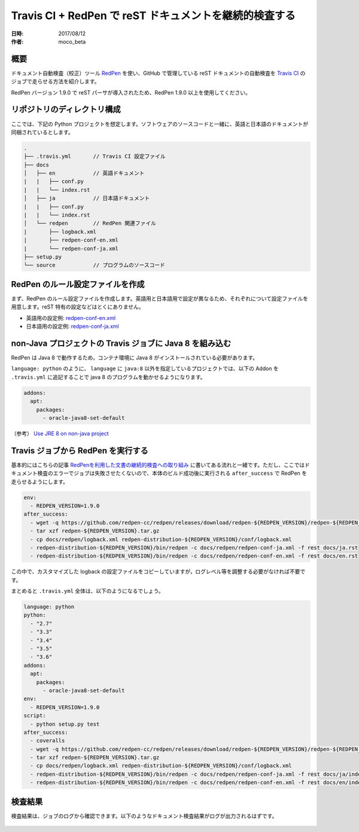 ===============================================================
Travis CI + RedPen で reST ドキュメントを継続的検査する
===============================================================

:日時: 2017/08/12
:作者: moco_beta

概要
======

ドキュメント自動検査（校正）ツール `RedPen <http://redpen.cc/>`_ を使い、GitHub で管理している reST ドキュメントの自動検査を `Travis CI <https://travis-ci.org/>`_ のジョブで走らせる方法を紹介します。

RedPen バージョン 1.9.0 で reST パーサが導入されたため、RedPen 1.9.0 以上を使用してください。

リポジトリのディレクトリ構成
=========================================

ここでは、下記の Python プロジェクトを想定します。ソフトウェアのソースコードと一緒に、英語と日本語のドキュメントが同梱されているとします。

.. code-block:: bash

  .
  ├── .travis.yml       // Travis CI 設定ファイル
  ├── docs
  │   ├── en            // 英語ドキュメント
  |   |   ├── conf.py
  |   |   └── index.rst
  │   ├── ja            // 日本語ドキュメント
  |   |   ├── conf.py
  |   |   └── index.rst
  │   └── redpen        // RedPen 関連ファイル
  |       ├── logback.xml
  |       ├── redpen-conf-en.xml
  |       └── redpen-conf-ja.xml
  ├── setup.py
  └── source            // プログラムのソースコード


RedPen のルール設定ファイルを作成
=========================================

まず、RedPen のルール設定ファイルを作成します。英語用と日本語用で設定が異なるため、それぞれについて設定ファイルを用意します。reST 特有の設定などはとくにありません。

* 英語用の設定例: `redpen-conf-en.xml <https://github.com/mocobeta/janome/blob/master/docs/redpen/redpen-conf-en.xml>`_
* 日本語用の設定例: `redpen-conf-ja.xml <https://github.com/mocobeta/janome/blob/master/docs/redpen/redpen-conf-ja.xml>`_

non-Java プロジェクトの Travis ジョブに Java 8 を組み込む
===================================================================

RedPen は Java 8 で動作するため，コンテナ環境に Java 8 がインストールされている必要があります。

``language: python`` のように、 ``language`` に ``java:8`` 以外を指定しているプロジェクトでは、以下の Addon を ``.travis.yml`` に追記することで java 8 のプログラムを動かせるようになります。

.. code-block:: yaml

  addons:
    apt:
      packages:
        - oracle-java8-set-default

（参考） `Use JRE 8 on non-java project <https://github.com/travis-ci/travis-ci/issues/5161>`_

Travis ジョブから RedPen を実行する
=================================================

基本的にはこちらの記事 `RedPenを利用した文書の継続的検査への取り組み <http://gihyo.jp/lifestyle/serial/01/redpen/0002>`_ に書いてある流れと一緒です。ただし、ここではドキュメント検査のエラーでジョブは失敗させたくないので、本体のビルド成功後に実行される ``after_success`` で RedPen を走らせるようにします。

.. code-block:: yaml

  env:
    - REDPEN_VERSION=1.9.0
  after_success:
    - wget -q https://github.com/redpen-cc/redpen/releases/download/redpen-${REDPEN_VERSION}/redpen-${REDPEN_VERSION}.tar.gz
    - tar xzf redpen-${REDPEN_VERSION}.tar.gz
    - cp docs/redpen/logback.xml redpen-distribution-${REDPEN_VERSION}/conf/logback.xml
    - redpen-distribution-${REDPEN_VERSION}/bin/redpen -c docs/redpen/redpen-conf-ja.xml -f rest docs/ja.rst
    - redpen-distribution-${REDPEN_VERSION}/bin/redpen -c docs/redpen/redpen-conf-en.xml -f rest docs/en.rst

この中で、カスタマイズした logback の設定ファイルをコピーしていますが，ログレベル等を調整する必要がなければ不要です。

まとめると ``.travis.yml`` 全体は、以下のようになるでしょう。

.. code-block:: yaml

  language: python
  python:
    - "2.7"
    - "3.3"
    - "3.4"
    - "3.5"
    - "3.6"
  addons:
    apt:
      packages:
        - oracle-java8-set-default
  env:
    - REDPEN_VERSION=1.9.0
  script:
    - python setup.py test
  after_success:
    - coveralls
    - wget -q https://github.com/redpen-cc/redpen/releases/download/redpen-${REDPEN_VERSION}/redpen-${REDPEN_VERSION}.tar.gz
    - tar xzf redpen-${REDPEN_VERSION}.tar.gz
    - cp docs/redpen/logback.xml redpen-distribution-${REDPEN_VERSION}/conf/logback.xml
    - redpen-distribution-${REDPEN_VERSION}/bin/redpen -c docs/redpen/redpen-conf-ja.xml -f rest docs/ja/index.rst
    - redpen-distribution-${REDPEN_VERSION}/bin/redpen -c docs/redpen/redpen-conf-en.xml -f rest docs/en/index.rst

検査結果
========

検査結果は、ジョブのログから確認できます。以下のようなドキュメント検査結果がログが出力されるはずです。

.. figure:: travis-log.png
  :scale: 75